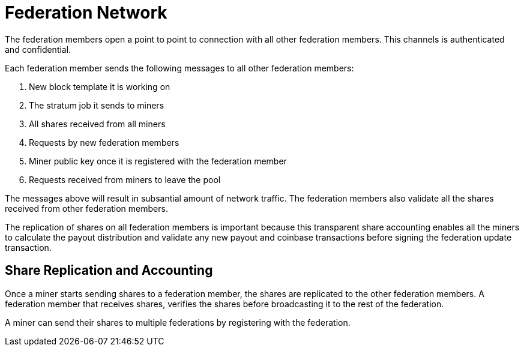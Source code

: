= Federation Network

The federation members open a point to point to connection with all
other federation members. This channels is authenticated and
confidential.

Each federation member sends the following messages to all other
federation members:

. New block template it is working on
. The stratum job it sends to miners
. All shares received from all miners
. Requests by new federation members
. Miner public key once it is registered with the federation member
. Requests received from miners to leave the pool

The messages above will result in subsantial amount of network
traffic. The federation members also validate all the shares received
from other federation members.

The replication of shares on all federation members is important
because this transparent share accounting enables all the miners to
calculate the payout distribution and validate any new payout and
coinbase transactions before signing the federation update transaction.

== Share Replication and Accounting

Once a miner starts sending shares to a federation member, the shares
are replicated to the other federation members. A federation member that
receives shares, verifies the shares before broadcasting it to the
rest of the federation.

A miner can send their shares to multiple federations by registering
with the federation.
